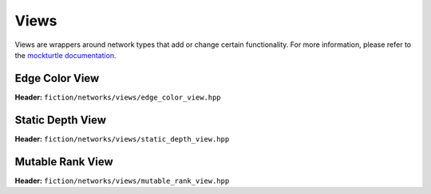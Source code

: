 Views
=====

Views are wrappers around network types that add or change certain functionality. For more information, please refer to
the `mockturtle documentation <https://mockturtle.readthedocs.io/en/latest/views.html>`_.


Edge Color View
---------------

**Header:** ``fiction/networks/views/edge_color_view.hpp``

.. doxygenclass:: fiction::out_of_place_edge_color_view
   :members:

Static Depth View
-----------------

**Header:** ``fiction/networks/views/static_depth_view.hpp``

.. doxygenclass:: fiction::static_depth_view
  :members:

Mutable Rank View
-----------------

**Header:** ``fiction/networks/views/mutable_rank_view.hpp``

.. doxygenclass:: fiction::mutable_rank_view
 :members:
